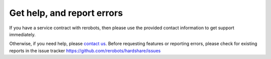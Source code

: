 Get help, and report errors
===========================

If you have a service contract with rerobots, then please use the provided
contact information to get support immediately.

Otherwise, if you need help, please `contact us <https://rerobots.net/contact>`_.
Before requesting features or reporting errors, please check for existing
reports in the issue tracker https://github.com/rerobots/hardshare/issues
